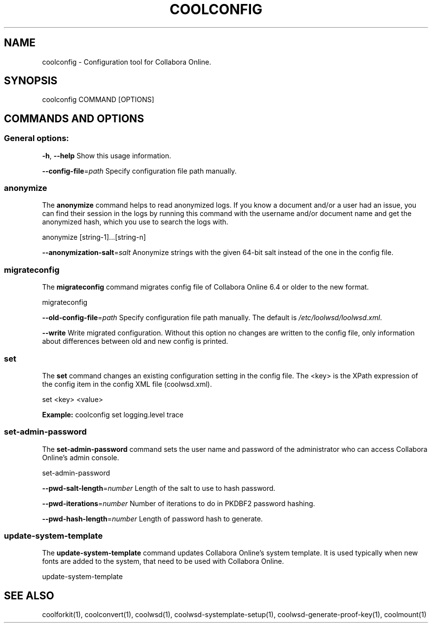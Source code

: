 .TH COOLCONFIG "1" "Nov 2021" "coolconfig" "User Commands"
.SH NAME
coolconfig \- Configuration tool for Collabora Online.
.SH SYNOPSIS
coolconfig COMMAND [OPTIONS]
.SH COMMANDS AND OPTIONS
.PP
.SS "General options:"
\fB\-h\fR, \fB\-\-help\fR                Show this usage information.
.PP
\fB\-\-config\-file\fR=\fIpath\fR        Specify configuration file path manually.
.SS "anonymize"
The \fBanonymize\fR command helps to read anonymized logs. If you know a document and/or a user had an issue, you can find their session in the logs by running this command with the username and/or document name and get the anonymized hash, which you use to search the logs with.
.PP
anonymize [string\-1]...[string\-n]
.PP
\fB\-\-anonymization\-salt\fR=\fIsalt\fR Anonymize strings with the given 64-bit salt instead of the one in the config file.
.PP
.SS "migrateconfig"
The \fBmigrateconfig\fR command migrates config file of Collabora Online 6.4 or older to the new format.
.PP
migrateconfig
.PP
\fB\-\-old\-config\-file\fR=\fIpath\fR    Specify configuration file path manually. The default is \fI/etc/loolwsd/loolwsd.xml\fR.
.PP
\fB\-\-write\fR                   Write migrated configuration. Without this option no changes are written to the config file, only information about differences between old and new config is printed.
.PP
.SS "set"
The \fBset\fR command changes an existing configuration setting in the config file. The <key> is the XPath expression of the config item in the config XML file (coolwsd.xml).
.PP
set <key> <value>
.PP
\fBExample:\fR coolconfig set logging.level trace
.PP
.SS "set\-admin\-password"
The \fBset\-admin\-password\fR command sets the user name and password of the administrator who can access Collabora Online's admin console.
.PP
set\-admin\-password
.PP
\fB\-\-pwd\-salt\-length\fR=\fInumber\fR  Length of the salt to use to hash password.
.PP
\fB\-\-pwd\-iterations\fR=\fInumber\fR   Number of iterations to do in PKDBF2 password hashing.
.PP
\fB\-\-pwd\-hash\-length\fR=\fInumber\fR  Length of password hash to generate.
.PP
.SS "update\-system\-template"
The \fBupdate\-system\-template\fR command updates Collabora Online's system template. It is used typically when new fonts are added to the system, that need to be used with Collabora Online.
.PP
update\-system\-template
.PP
.SH "SEE ALSO"
coolforkit(1), coolconvert(1), coolwsd(1), coolwsd-systemplate-setup(1), coolwsd-generate-proof-key(1), coolmount(1)
